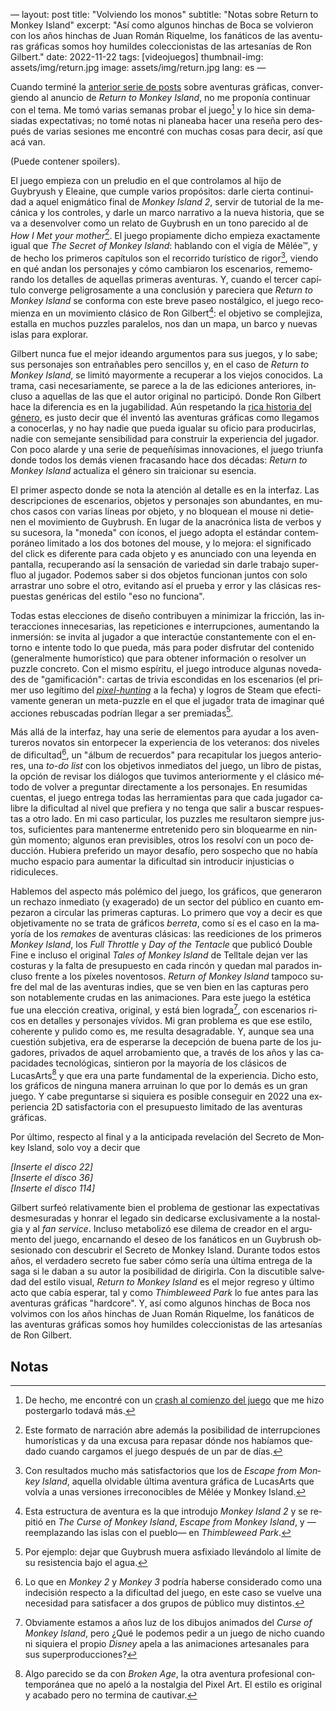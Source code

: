 ---
layout: post
title: "Volviendo los monos"
subtitle: "Notas sobre Return to Monkey Island"
excerpt: "Así como algunos hinchas de Boca se volvieron con los años hinchas de Juan Román  Riquelme, los fanáticos de las aventuras gráficas somos hoy humildes coleccionistas de las artesanías de Ron Gilbert."
date: 2022-11-22
tags: [videojuegos]
thumbnail-img: assets/img/return.jpg
image: assets/img/return.jpg
lang: es
---
#+OPTIONS: toc:nil num:nil
#+LANGUAGE: es

Cuando terminé la [[file:../2022-09-26-llegando-los-monos/][anterior serie de posts]] sobre aventuras gráficas, convergiendo al anuncio de /Return to Monkey Island/, no me proponía continuar con el tema. Me tomó varias semanas probar el juego[fn:1] y lo hice sin demasiadas expectativas; no tomé notas ni planeaba hacer una reseña pero después de varias sesiones me encontré con muchas cosas para decir, así que acá van.

(Puede contener spoilers).

El juego empieza con un preludio en el que controlamos al hijo de Guybryush y Eleaine, que cumple varios propósitos: darle cierta continuidad a aquel enigmático final de /Monkey Island 2/, servir de tutorial de la mecánica y los controles, y darle un marco narrativo a la nueva historia, que se va a desenvolver como un relato de Guybrush en un tono parecido al de /How I Met your mother/[fn:4]. El juego propiamente dicho empieza exactamente igual que /The Secret of Monkey Island/: hablando con el vigía de Mêlée™, y de hecho los primeros capítulos son el recorrido turístico de rigor[fn:3], viendo en qué andan los personajes y cómo cambiaron los escenarios, rememorando los detalles de aquellas primeras aventuras. Y, cuando el tercer capítulo converge peligrosamente a una conclusión y pareciera que /Return to Monkey Island/ se conforma con este  breve paseo nostálgico, el juego recomienza en un movimiento clásico de Ron Gilbert[fn:2]: el objetivo se complejiza, estalla en muchos puzzles paralelos, nos dan un mapa, un barco y nuevas islas para explorar.

Gilbert nunca fue el mejor ideando argumentos para sus juegos, y lo sabe; sus personajes son entrañables pero sencillos y, en el caso de /Return to Monkey Island/, se limitó mayormente a recuperar a los viejos conocidos. La trama, casi necesariamente, se parece a la de las ediciones anteriores, incluso a aquellas de las que el autor original no participó. Donde Ron Gilbert hace la diferencia es en la jugabilidad. Aún respetando la [[file:../2022-08-09-llegando-los-monos/][rica historia del género]], es justo decir que él inventó las aventuras gráficas como llegamos a conocerlas, y no hay nadie que pueda igualar su oficio para producirlas, nadie con semejante sensibilidad para construir la experiencia del jugador. Con poco alarde y una serie de pequeñísimas innovaciones, el juego triunfa donde todos los demás vienen fracasando hace dos décadas: /Return to Monkey Island/ actualiza el género sin traicionar su esencia.

#+BEGIN_EXPORT html
<div class="text-center">
 <img src="../assets/img/return.jpg" >
</div>
#+END_EXPORT

El primer aspecto donde se nota la atención al detalle es en la interfaz. Las descripciones de escenarios, objetos y personajes son abundantes, en muchos casos con varias líneas por objeto, y no bloquean el mouse ni detienen el movimiento de Guybrush. En lugar de la anacrónica lista de verbos y su sucesora, la "moneda" con íconos, el juego adopta el estándar contemporáneo limitado a los dos botones del mouse, y lo mejora: el significado del click es diferente para cada objeto y es anunciado con una leyenda en pantalla, recuperando así la sensación de variedad sin darle trabajo superfluo al jugador. Podemos saber si dos objetos funcionan juntos con solo arrastrar uno sobre el otro, evitando así el prueba y error y las clásicas respuestas genéricas del estilo "eso no funciona".

Todas estas elecciones de diseño contribuyen a minimizar la fricción, las interacciones innecesarias, las repeticiones e interrupciones, aumentando la inmersión: se invita al jugador a que interactúe constantemente con el entorno e intente todo lo que pueda, más para poder disfrutar del contenido (generalmente humorístico) que para obtener información o resolver un puzzle concreto. Con el mismo espíritu, el juego introduce algunas novedades de "gamificación": cartas de trivia escondidas en los escenarios (el primer uso legítimo del [[https://en.wiktionary.org/wiki/pixel_hunting][/pixel-hunting/]] a la fecha) y logros de Steam que efectivamente generan un meta-puzzle en el que el jugador trata de imaginar qué acciones rebuscadas podrían llegar a ser premiadas[fn:6].

Más allá de la interfaz, hay una serie de elementos para ayudar a los aventureros novatos sin entorpecer la experiencia de los veteranos: dos niveles de dificultad[fn:5], un "álbum de recuerdos" para recapitular los juegos anteriores, una /to-do list/ con los objetivos inmediatos del juego, un libro de pistas, la opción de revisar los diálogos que tuvimos anteriormente y el clásico método de volver a preguntar directamente a los personajes. En resumidas cuentas, el juego entrega todas las herramientas para que cada jugador calibre la dificultad al nivel que prefiera y no tenga que salir a buscar respuestas a otro lado. En mi caso particular, los puzzles me resultaron siempre justos, suficientes para mantenerme entretenido pero sin bloquearme en ningún momento; algunos eran previsibles, otros los resolví con un poco deducción. Hubiera preferido un mayor desafío, pero sospecho que no había mucho espacio para aumentar la dificultad sin introducir injusticias o ridiculeces.



#+BEGIN_EXPORT html
<div class="text-center">
 <img src="../assets/img/return2.jpeg" >
</div>
#+END_EXPORT

Hablemos del aspecto más polémico del juego, los gráficos, que generaron un rechazo inmediato (y exagerado) de un sector del público en cuanto empezaron a circular las primeras capturas. Lo primero que voy a decir es que objetivamente no se trata de gráficos /berreta/, como sí es el caso en la mayoría de los /remakes/ de aventuras clásicas: las reediciones de los primeros /Monkey Island/, los /Full Throttle/ y /Day of the Tentacle/ que publicó Double Fine e incluso el original /Tales of Monkey Island/ de Telltale dejan ver las costuras y la falta de presupuesto en cada rincón y quedan mal parados incluso frente a los píxeles noventosos. /Return of Monkey Island/ tampoco sufre del mal de las aventuras indies, que se ven bien en las capturas pero son notablemente crudas en las animaciones. Para este juego la estética fue una elección creativa, original, y está bien lograda[fn:7], con escenarios ricos en detalles y personajes vívidos. Mi gran problema es que ese estilo, coherente y pulido como es, me resulta desagradable. Y, aunque sea una cuestión subjetiva, era de esperarse la decepción de buena parte de los jugadores, privados de aquel arrobamiento que, a través de los años y las capacidades tecnológicas, sintieron por la mayoría de los clásicos de LucasArts[fn:8] y que era una parte fundamental de la experiencia. Dicho esto, los gráficos de ninguna manera arruinan lo que por lo demás es un gran juego. Y cabe preguntarse si siquiera es posible conseguir en 2022 una experiencia 2D satisfactoria con el presupuesto limitado de las aventuras gráficas.

#+BEGIN_EXPORT html
<div class="text-center">
 <img src="../assets/img/return3.png" >
</div>
#+END_EXPORT

Por último, respecto al final y a la anticipada revelación del Secreto de Monkey Island, solo voy a decir que

#+BEGIN_CENTER
/[Inserte el disco 22]/ \\
/[Inserte el disco 36]/ \\
/[Inserte el disco 114]/ \\
 #+END_CENTER

Gilbert surfeó relativamente bien el problema de gestionar las expectativas desmesuradas y honrar el legado sin dedicarse exclusivamente a la nostalgia y al /fan service/. Incluso metabolizó ese dilema de creador en el argumento del juego, encarnando el deseo de los fanáticos en un Guybrush obsesionado con descubrir el Secreto de Monkey Island. Durante todos estos años, el verdadero secreto fue saber cómo sería una última entrega de la saga si le daban a su autor la posibilidad de dirigirla. Con la discutible salvedad del estilo visual, /Return to Monkey Island/ es el mejor regreso y último acto que cabía esperar, tal y como /Thimbleweed Park/ lo fue antes para las aventuras gráficas "hardcore". Y, así como algunos hinchas de Boca nos volvimos con los años hinchas de Juan Román Riquelme, los fanáticos de las aventuras gráficas somos hoy humildes coleccionistas de las artesanías de Ron Gilbert.

** Notas

[fn:8] Algo parecido se da con /Broken Age/, la otra aventura profesional contemporánea que no apeló a la nostalgia del Pixel Art. El estilo es original y acabado pero no termina de cautivar.

[fn:7] Obviamente estamos a años luz de los dibujos animados del /Curse of Monkey Island/, pero ¿Qué le podemos pedir a un juego de nicho cuando ni siquiera el propio /Disney/ apela a las animaciones artesanales para sus superproducciones?

[fn:6] Por ejemplo: dejar que Guybrush muera asfixiado llevándolo al límite de su resistencia bajo el agua.

[fn:5] Lo que en  /Monkey 2/ y /Monkey 3/ podría haberse considerado como una indecisión respecto a la dificultad del juego, en este caso se vuelve una necesidad para satisfacer a dos grupos de público muy distintos.

[fn:4] Este formato de narración abre además la posibilidad de interrupciones humorísticas y da una excusa para repasar dónde nos habíamos quedado cuando cargamos el juego después de un par de días.

[fn:3] Con resultados mucho más satisfactorios que los de /Escape from Monkey Island/, aquella olvidable última aventura gráfica de LucasArts que volvía a unas versiones irreconocibles de Mêlée y Monkey Island.

[fn:2] Esta estructura de aventura es la que introdujo /Monkey Island 2/ y se repitió en /The Curse of Monkey Island/, /Escape from Monkey Island/, y ---reemplazando las islas con el pueblo--- en /Thimbleweed Park/.

[fn:1] De hecho, me encontré con un [[https://steamcommunity.com/app/2060130/discussions/0/3361398061433376185/][crash al comienzo del juego]] que me hizo postergarlo todavá más.
